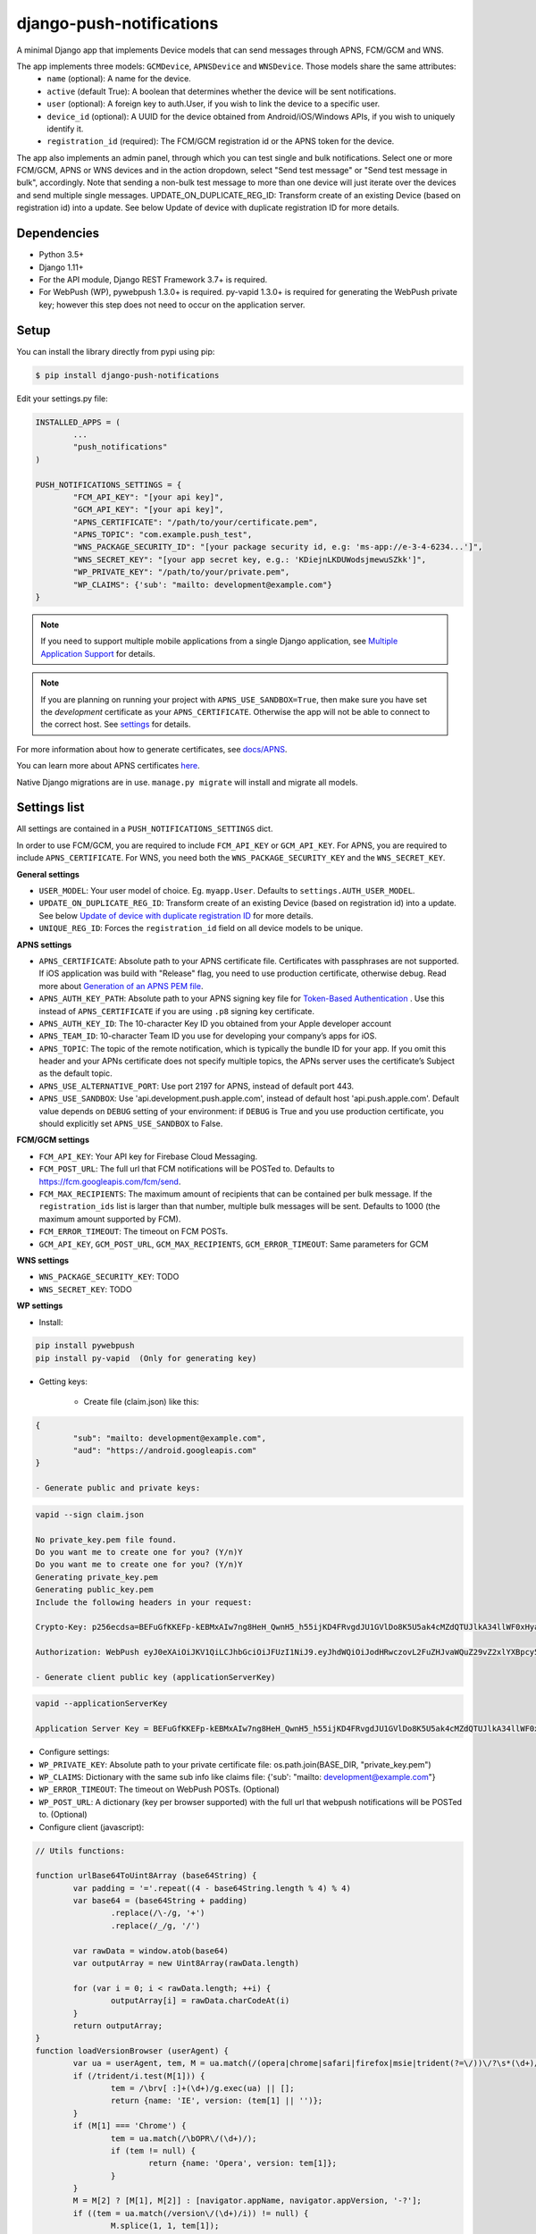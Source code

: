django-push-notifications
=========================

.. image:: https://jazzband.co/static/img/badge.svg
   :target: https://jazzband.co/
   :alt: Jazzband

.. image:: https://github.com/jazzband/django-push-notifications/workflows/Test/badge.svg
   :target: https://github.com/jazzband/django-push-notifications/actions
   :alt: GitHub Actions

.. image:: https://codecov.io/gh/jazzband/django-push-notifications/branch/main/graph/badge.svg?token=PcC594rhI4
   :target: https://codecov.io/gh/jazzband/django-push-notifications
   :alt: Code coverage

A minimal Django app that implements Device models that can send messages through APNS, FCM/GCM and WNS.

The app implements three models: ``GCMDevice``, ``APNSDevice`` and ``WNSDevice``. Those models share the same attributes:
 - ``name`` (optional): A name for the device.
 - ``active`` (default True): A boolean that determines whether the device will be sent notifications.
 - ``user`` (optional): A foreign key to auth.User, if you wish to link the device to a specific user.
 - ``device_id`` (optional): A UUID for the device obtained from Android/iOS/Windows APIs, if you wish to uniquely identify it.
 - ``registration_id`` (required): The FCM/GCM registration id or the APNS token for the device.


The app also implements an admin panel, through which you can test single and bulk notifications. Select one or more
FCM/GCM, APNS or WNS devices and in the action dropdown, select "Send test message" or "Send test message in bulk", accordingly.
Note that sending a non-bulk test message to more than one device will just iterate over the devices and send multiple
single messages.
UPDATE_ON_DUPLICATE_REG_ID: Transform create of an existing Device (based on registration id) into a update. See below Update of device with duplicate registration ID for more details.

Dependencies
------------
- Python 3.5+
- Django 1.11+
- For the API module, Django REST Framework 3.7+ is required.
- For WebPush (WP), pywebpush 1.3.0+ is required. py-vapid 1.3.0+ is required for generating the WebPush private key; however this
  step does not need to occur on the application server.

Setup
-----
You can install the library directly from pypi using pip:

.. code-block:: shell

	$ pip install django-push-notifications


Edit your settings.py file:

.. code-block:: python

	INSTALLED_APPS = (
		...
		"push_notifications"
	)

	PUSH_NOTIFICATIONS_SETTINGS = {
		"FCM_API_KEY": "[your api key]",
		"GCM_API_KEY": "[your api key]",
		"APNS_CERTIFICATE": "/path/to/your/certificate.pem",
		"APNS_TOPIC": "com.example.push_test",
		"WNS_PACKAGE_SECURITY_ID": "[your package security id, e.g: 'ms-app://e-3-4-6234...']",
		"WNS_SECRET_KEY": "[your app secret key, e.g.: 'KDiejnLKDUWodsjmewuSZkk']",
		"WP_PRIVATE_KEY": "/path/to/your/private.pem",
		"WP_CLAIMS": {'sub': "mailto: development@example.com"}
	}

.. note::
    If you need to support multiple mobile applications from a single Django application, see `Multiple Application Support <https://github.com/jazzband/django-push-notifications/wiki/Multiple-Application-Support>`_ for details.

.. note::
	If you are planning on running your project with ``APNS_USE_SANDBOX=True``, then make sure you have set the
	*development* certificate as your ``APNS_CERTIFICATE``. Otherwise the app will not be able to connect to the correct host. See settings_ for details.
	

For more information about how to generate certificates, see `docs/APNS <https://github.com/jazzband/django-push-notifications/blob/master/docs/APNS.rst>`_.

You can learn more about APNS certificates `here <https://developer.apple.com/library/archive/documentation/NetworkingInternet/Conceptual/RemoteNotificationsPG/APNSOverview.html>`_.

Native Django migrations are in use. ``manage.py migrate`` will install and migrate all models.

.. _settings:

Settings list
-------------
All settings are contained in a ``PUSH_NOTIFICATIONS_SETTINGS`` dict.

In order to use FCM/GCM, you are required to include ``FCM_API_KEY`` or ``GCM_API_KEY``.
For APNS, you are required to include ``APNS_CERTIFICATE``.
For WNS, you need both the ``WNS_PACKAGE_SECURITY_KEY`` and the ``WNS_SECRET_KEY``.

**General settings**

- ``USER_MODEL``: Your user model of choice. Eg. ``myapp.User``. Defaults to ``settings.AUTH_USER_MODEL``.
- ``UPDATE_ON_DUPLICATE_REG_ID``: Transform create of an existing Device (based on registration id) into a update. See below `Update of device with duplicate registration ID`_ for more details.
- ``UNIQUE_REG_ID``: Forces the ``registration_id`` field on all device models to be unique.

**APNS settings**

- ``APNS_CERTIFICATE``: Absolute path to your APNS certificate file. Certificates with passphrases are not supported. If iOS application was build with "Release" flag, you need to use production certificate, otherwise debug. Read more about `Generation of an APNS PEM file <https://github.com/jazzband/django-push-notifications/blob/master/docs/APNS.rst>`_.
- ``APNS_AUTH_KEY_PATH``: Absolute path to your APNS signing key file for `Token-Based Authentication <https://developer.apple.com/documentation/usernotifications/setting_up_a_remote_notification_server/establishing_a_token-based_connection_to_apns>`_ . Use this instead of ``APNS_CERTIFICATE`` if you are using ``.p8`` signing key certificate.
- ``APNS_AUTH_KEY_ID``: The 10-character Key ID you obtained from your Apple developer account
- ``APNS_TEAM_ID``: 10-character Team ID you use for developing your company’s apps for iOS.
- ``APNS_TOPIC``: The topic of the remote notification, which is typically the bundle ID for your app. If you omit this header and your APNs certificate does not specify multiple topics, the APNs server uses the certificate’s Subject as the default topic.
- ``APNS_USE_ALTERNATIVE_PORT``: Use port 2197 for APNS, instead of default port 443.
- ``APNS_USE_SANDBOX``: Use 'api.development.push.apple.com', instead of default host 'api.push.apple.com'. Default value depends on ``DEBUG`` setting of your environment: if ``DEBUG`` is True and you use production certificate, you should explicitly set ``APNS_USE_SANDBOX`` to False.

**FCM/GCM settings**

- ``FCM_API_KEY``: Your API key for Firebase Cloud Messaging.
- ``FCM_POST_URL``: The full url that FCM notifications will be POSTed to. Defaults to https://fcm.googleapis.com/fcm/send.
- ``FCM_MAX_RECIPIENTS``: The maximum amount of recipients that can be contained per bulk message. If the ``registration_ids`` list is larger than that number, multiple bulk messages will be sent. Defaults to 1000 (the maximum amount supported by FCM).
- ``FCM_ERROR_TIMEOUT``: The timeout on FCM POSTs.
- ``GCM_API_KEY``, ``GCM_POST_URL``, ``GCM_MAX_RECIPIENTS``, ``GCM_ERROR_TIMEOUT``: Same parameters for GCM

**WNS settings**

- ``WNS_PACKAGE_SECURITY_KEY``: TODO
- ``WNS_SECRET_KEY``: TODO

**WP settings**

- Install:

.. code-block:: python

	pip install pywebpush
	pip install py-vapid  (Only for generating key)

- Getting keys:

	- Create file (claim.json) like this:

.. code-block:: bash

	{
		"sub": "mailto: development@example.com",
		"aud": "https://android.googleapis.com"
	}

	- Generate public and private keys:

.. code-block:: bash

	vapid --sign claim.json

	No private_key.pem file found.
	Do you want me to create one for you? (Y/n)Y
	Do you want me to create one for you? (Y/n)Y
	Generating private_key.pem
	Generating public_key.pem
	Include the following headers in your request:

	Crypto-Key: p256ecdsa=BEFuGfKKEFp-kEBMxAIw7ng8HeH_QwnH5_h55ijKD4FRvgdJU1GVlDo8K5U5ak4cMZdQTUJlkA34llWF0xHya70

	Authorization: WebPush eyJ0eXAiOiJKV1QiLCJhbGciOiJFUzI1NiJ9.eyJhdWQiOiJodHRwczovL2FuZHJvaWQuZ29vZ2xlYXBpcy5jb20iLCJleHAiOiIxNTA4NDkwODM2Iiwic3ViIjoibWFpbHRvOiBkZXZlbG9wbWVudEBleGFtcGxlLmNvbSJ9.r5CYMs86X3JZ4AEs76pXY5PxsnEhIFJ-0ckbibmFHZuyzfIpf1ZGIJbSI7knA4ufu7Hm8RFfEg5wWN1Yf-dR2A

	- Generate client public key (applicationServerKey)

.. code-block:: bash

	vapid --applicationServerKey

	Application Server Key = BEFuGfKKEFp-kEBMxAIw7ng8HeH_QwnH5_h55ijKD4FRvgdJU1GVlDo8K5U5ak4cMZdQTUJlkA34llWF0xHya70


- Configure settings:

- ``WP_PRIVATE_KEY``: Absolute path to your private certificate file: os.path.join(BASE_DIR, "private_key.pem")
- ``WP_CLAIMS``: Dictionary with the same sub info like claims file: {'sub': "mailto: development@example.com"}
- ``WP_ERROR_TIMEOUT``: The timeout on WebPush POSTs. (Optional)
- ``WP_POST_URL``: A dictionary (key per browser supported) with the full url that webpush notifications will be POSTed to. (Optional)


- Configure client (javascript):

.. code-block:: javascript

	// Utils functions:

	function urlBase64ToUint8Array (base64String) {
		var padding = '='.repeat((4 - base64String.length % 4) % 4)
		var base64 = (base64String + padding)
			.replace(/\-/g, '+')
			.replace(/_/g, '/')

		var rawData = window.atob(base64)
		var outputArray = new Uint8Array(rawData.length)

		for (var i = 0; i < rawData.length; ++i) {
			outputArray[i] = rawData.charCodeAt(i)
		}
		return outputArray;
	}
	function loadVersionBrowser (userAgent) {
		var ua = userAgent, tem, M = ua.match(/(opera|chrome|safari|firefox|msie|trident(?=\/))\/?\s*(\d+)/i) || [];
		if (/trident/i.test(M[1])) {
			tem = /\brv[ :]+(\d+)/g.exec(ua) || [];
			return {name: 'IE', version: (tem[1] || '')};
		}
		if (M[1] === 'Chrome') {
			tem = ua.match(/\bOPR\/(\d+)/);
			if (tem != null) {
				return {name: 'Opera', version: tem[1]};
			}
		}
		M = M[2] ? [M[1], M[2]] : [navigator.appName, navigator.appVersion, '-?'];
		if ((tem = ua.match(/version\/(\d+)/i)) != null) {
			M.splice(1, 1, tem[1]);
		}
		return {
			name: M[0],
			version: M[1]
		};
	};
	var applicationServerKey = "BEFuGfKKEFp-kEBMxAIw7ng8HeH_QwnH5_h55ijKD4FRvgdJU1GVlDo8K5U5ak4cMZdQTUJlkA34llWF0xHya70";
	....

	// In your ready listener
	if ('serviceWorker' in navigator) {
		// The service worker has to store in the root of the app
		// http://stackoverflow.com/questions/29874068/navigator-serviceworker-is-never-ready
		var browser = loadVersionBrowser();
		navigator.serviceWorker.register('navigatorPush.service.js?version=1.0.0').then(function (reg) {
			reg.pushManager.subscribe({
				userVisibleOnly: true,
				applicationServerKey: urlBase64ToUint8Array(applicationServerKey)
			}).then(function (sub) {
				var endpointParts = sub.endpoint.split('/');
				var registration_id = endpointParts[endpointParts.length - 1];
				var data = {
					'browser': browser.name.toUpperCase(),
					'p256dh': btoa(String.fromCharCode.apply(null, new Uint8Array(sub.getKey('p256dh')))),
					'auth': btoa(String.fromCharCode.apply(null, new Uint8Array(sub.getKey('auth')))),
					'name': 'XXXXX',
					'registration_id': registration_id
				};
				requestPOSTToServer(data);
			})
		}).catch(function (err) {
			console.log(':^(', err);
		});




	// Example navigatorPush.service.js file

	var getTitle = function (title) {
		if (title === "") {
			title = "TITLE DEFAULT";
		}
		return title;
	};
	var getNotificationOptions = function (message, message_tag) {
		var options = {
			body: message,
			icon: '/img/icon_120.png',
			tag: message_tag,
			vibrate: [200, 100, 200, 100, 200, 100, 200]
		};
		return options;
	};

	self.addEventListener('install', function (event) {
		self.skipWaiting();
	});

	self.addEventListener('push', function(event) {
		try {
			// Push is a JSON
			var response_json = event.data.json();
			var title = response_json.title;
			var message = response_json.message;
			var message_tag = response_json.tag;
		} catch (err) {
			// Push is a simple text
			var title = "";
			var message = event.data.text();
			var message_tag = "";
		}
		self.registration.showNotification(getTitle(title), getNotificationOptions(message, message_tag));
		// Optional: Comunicating with our js application. Send a signal
		self.clients.matchAll({includeUncontrolled: true, type: 'window'}).then(function (clients) {
			clients.forEach(function (client) {
				client.postMessage({
					"data": message_tag,
					"data_title": title,
					"data_body": message});
				});
		});
	});

	// Optional: Added to that the browser opens when you click on the notification push web.
	self.addEventListener('notificationclick', function(event) {
		// Android doesn't close the notification when you click it
		// See http://crbug.com/463146
		event.notification.close();
		// Check if there's already a tab open with this URL.
		// If yes: focus on the tab.
		// If no: open a tab with the URL.
		event.waitUntil(clients.matchAll({type: 'window', includeUncontrolled: true}).then(function(windowClients) {
				for (var i = 0; i < windowClients.length; i++) {
					var client = windowClients[i];
					if ('focus' in client) {
						return client.focus();
					}
				}
			})
		);
	});



Sending messages
----------------
FCM/GCM and APNS services have slightly different semantics. The app tries to offer a common interface for both when using the models.

.. code-block:: python

	from push_notifications.models import APNSDevice, GCMDevice

	device = GCMDevice.objects.get(registration_id=gcm_reg_id)
	# The first argument will be sent as "message" to the intent extras Bundle
	# Retrieve it with intent.getExtras().getString("message")
	device.send_message("You've got mail")
	# If you want to customize, send an extra dict and a None message.
	# the extras dict will be mapped into the intent extras Bundle.
	# For dicts where all values are keys this will be sent as url parameters,
	# but for more complex nested collections the extras dict will be sent via
	# the bulk message api.
	device.send_message(None, extra={"foo": "bar"})

	device = APNSDevice.objects.get(registration_id=apns_token)
	device.send_message("You've got mail") # Alert message may only be sent as text.
	device.send_message(None, badge=5) # No alerts but with badge.
	device.send_message(None, content_available=1, extra={"foo": "bar"}) # Silent message with custom data.
	# alert with title and body.
	device.send_message(message={"title" : "Game Request", "body" : "Bob wants to play poker"}, extra={"foo": "bar"})
	device.send_message("Hello again", thread_id="123", extra={"foo": "bar"}) # set thread-id to allow iOS to merge notifications

.. note::
	APNS does not support sending payloads that exceed 2048 bytes (increased from 256 in 2014).
	The message is only one part of the payload, if
	once constructed the payload exceeds the maximum size, an ``APNSDataOverflow`` exception will be raised before anything is sent.
	Reference: `Apple Payload Documentation <https://developer.apple.com/library/content/documentation/NetworkingInternet/Conceptual/RemoteNotificationsPG/CreatingtheNotificationPayload.html#//apple_ref/doc/uid/TP40008194-CH10-SW1>`_

Sending messages in bulk
------------------------
.. code-block:: python

	from push_notifications.models import APNSDevice, GCMDevice

	devices = GCMDevice.objects.filter(user__first_name="James")
	devices.send_message("Happy name day!")

Sending messages in bulk makes use of the bulk mechanics offered by GCM and APNS. It is almost always preferable to send
bulk notifications instead of single ones.

It's also possible to pass badge parameter as a function which accepts token parameter in order to set different badge
value per user. Assuming User model has a method get_badge returning badge count for a user:

.. code-block:: python

	devices.send_message(
		"Happy name day!",
		badge=lambda token: APNSDevice.objects.get(registration_id=token).user.get_badge()
	)

Firebase vs Google Cloud Messaging
----------------------------------

``django-push-notifications`` supports both Google Cloud Messaging and Firebase Cloud Messaging (which is now the officially supported messaging platform from Google). When registering a device, you must pass the ``cloud_message_type`` parameter to set the cloud type that matches the device needs.
This is currently defaulting to ``'GCM'``, but may change to ``'FCM'`` at some point. You are encouraged to use the `officially supported library <https://developers.google.com/cloud-messaging/faq>`_.

When using FCM, ``django-push-notifications`` will automatically use the `notification and data messages format <https://firebase.google.com/docs/cloud-messaging/concept-options#notifications_and_data_messages>`_ to be conveniently handled by Firebase devices. You may want to check the payload to see if it matches your needs, and review your notification statuses in `FCM Diagnostic console <https://support.google.com/googleplay/android-developer/answer/2663268?hl=en>`_.


.. code-block:: python

	# Create a FCM device
	fcm_device = GCMDevice.objects.create(registration_id="token", cloud_message_type="FCM", user=the_user)

	# Send a notification message
	fcm_device.send_message("This is a message")

	# Send a notification message with additionnal payload
	fcm_device.send_message("This is a enriched message", extra={"title": "Notification title", "icon": "icon_ressource"})

	# Send a notification message with additionnal payload (alternative syntax)
	fcm_device.send_message("This is a enriched message", title="Notification title", badge=6)

	# Send a notification message with extra data
	fcm_device.send_message("This is a message with data", extra={"other": "content", "misc": "data"})

	# Send a notification message with options
	fcm_device.send_message("This is a message", time_to_live=3600)

	# Send a data message only
	fcm_device.send_message(None, extra={"other": "content", "misc": "data"})

You can disable this default behaviour by setting ``use_fcm_notifications`` to ``False``.

.. code-block:: python

	fcm_device = GCMDevice.objects.create(registration_id="token", cloud_message_type="FCM", user=the_user)

	# Send a data message with classic format
	fcm_device.send_message("This is a message", use_fcm_notifications=False)


Sending FCM/GCM messages to topic members
-----------------------------------------
FCM/GCM topic messaging allows your app server to send a message to multiple devices that have opted in to a particular topic. Based on the publish/subscribe model, topic messaging supports unlimited subscriptions per app. Developers can choose any topic name that matches the regular expression, "/topics/[a-zA-Z0-9-_.~%]+".
Note: gcm_send_bulk_message must be used when sending messages to topic subscribers, and setting the first param to any value other than None will result in a 400 Http error.

.. code-block:: python

	from push_notifications.gcm import send_message

        # First param is "None" because no Registration_id is needed, the message will be sent to all devices subscribed to the topic.
        send_message(None, {"body": "Hello members of my_topic!"}, to="/topics/my_topic")

Reference: `FCM Documentation <https://firebase.google.com/docs/cloud-messaging/android/topic-messaging>`_

Exceptions
----------

- ``NotificationError(Exception)``: Base exception for all notification-related errors.
- ``gcm.GCMError(NotificationError)``: An error was returned by GCM. This is never raised when using bulk notifications.
- ``apns.APNSError(NotificationError)``: Something went wrong upon sending APNS notifications.
- ``apns.APNSDataOverflow(APNSError)``: The APNS payload exceeds its maximum size and cannot be sent.

Django REST Framework (DRF) support
-----------------------------------

ViewSets are available for both APNS and GCM devices in two permission flavors:

- ``APNSDeviceViewSet`` and ``GCMDeviceViewSet``

	- Permissions as specified in settings (``AllowAny`` by default, which is not recommended)
	- A device may be registered without associating it with a user

- ``APNSDeviceAuthorizedViewSet`` and ``GCMDeviceAuthorizedViewSet``

	- Permissions are ``IsAuthenticated`` and custom permission ``IsOwner``, which will only allow the ``request.user`` to get and update devices that belong to that user
	- Requires a user to be authenticated, so all devices will be associated with a user

When creating an ``APNSDevice``, the ``registration_id`` is validated to be a 64-character or 200-character hexadecimal string. Since 2016, device tokens are to be increased from 32 bytes to 100 bytes.

Routes can be added one of two ways:

- Routers_ (include all views)
.. _Routers: http://www.django-rest-framework.org/tutorial/6-viewsets-and-routers#using-routers

::

	from push_notifications.api.rest_framework import APNSDeviceAuthorizedViewSet, GCMDeviceAuthorizedViewSet
	from rest_framework.routers import DefaultRouter

	router = DefaultRouter()
	router.register(r'device/apns', APNSDeviceAuthorizedViewSet)
	router.register(r'device/gcm', GCMDeviceAuthorizedViewSet)

	urlpatterns = patterns('',
		# URLs will show up at <api_root>/device/apns
		url(r'^', include(router.urls)),
		# ...
	)

- Using as_view_ (specify which views to include)
.. _as_view: http://www.django-rest-framework.org/tutorial/6-viewsets-and-routers#binding-viewsets-to-urls-explicitly

::

	from push_notifications.api.rest_framework import APNSDeviceAuthorizedViewSet

	urlpatterns = patterns('',
		# Only allow creation of devices by authenticated users
		url(r'^device/apns/?$', APNSDeviceAuthorizedViewSet.as_view({'post': 'create'}), name='create_apns_device'),
		# ...
	)

Update of device with duplicate registration ID
-----------------------------------------------

The DRF viewset enforce the uniqueness of the registration ID. In same use case it
may cause issue: If an already registered mobile change its user and it will
fail to register because the registration ID already exist.

When option ``UPDATE_ON_DUPLICATE_REG_ID`` is set to True, then any creation of
device with an already existing registration ID will be transformed into an update.

The ``UPDATE_ON_DUPLICATE_REG_ID`` only works with DRF.


.. [1] Any devices which are not selected, but are not receiving notifications will not be deactivated on a subsequent call to "prune devices" unless another attempt to send a message to the device fails after the call to the feedback service.
